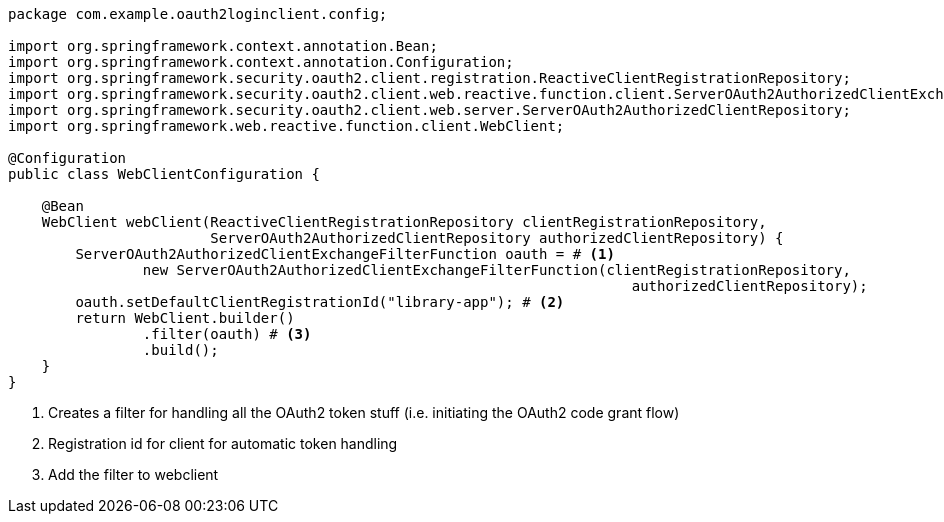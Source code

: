 [source,options="nowrap"]
----
package com.example.oauth2loginclient.config;

import org.springframework.context.annotation.Bean;
import org.springframework.context.annotation.Configuration;
import org.springframework.security.oauth2.client.registration.ReactiveClientRegistrationRepository;
import org.springframework.security.oauth2.client.web.reactive.function.client.ServerOAuth2AuthorizedClientExchangeFilterFunction;
import org.springframework.security.oauth2.client.web.server.ServerOAuth2AuthorizedClientRepository;
import org.springframework.web.reactive.function.client.WebClient;

@Configuration
public class WebClientConfiguration {

    @Bean
    WebClient webClient(ReactiveClientRegistrationRepository clientRegistrationRepository,
                        ServerOAuth2AuthorizedClientRepository authorizedClientRepository) {
        ServerOAuth2AuthorizedClientExchangeFilterFunction oauth = # <1>
                new ServerOAuth2AuthorizedClientExchangeFilterFunction(clientRegistrationRepository,
                                                                          authorizedClientRepository);
        oauth.setDefaultClientRegistrationId("library-app"); # <2>
        return WebClient.builder()
                .filter(oauth) # <3>
                .build();
    }
}
----
<1> Creates a filter for handling all the OAuth2 token stuff (i.e. initiating the OAuth2 code grant flow)
<2> Registration id for client for automatic token handling
<3> Add the filter to webclient